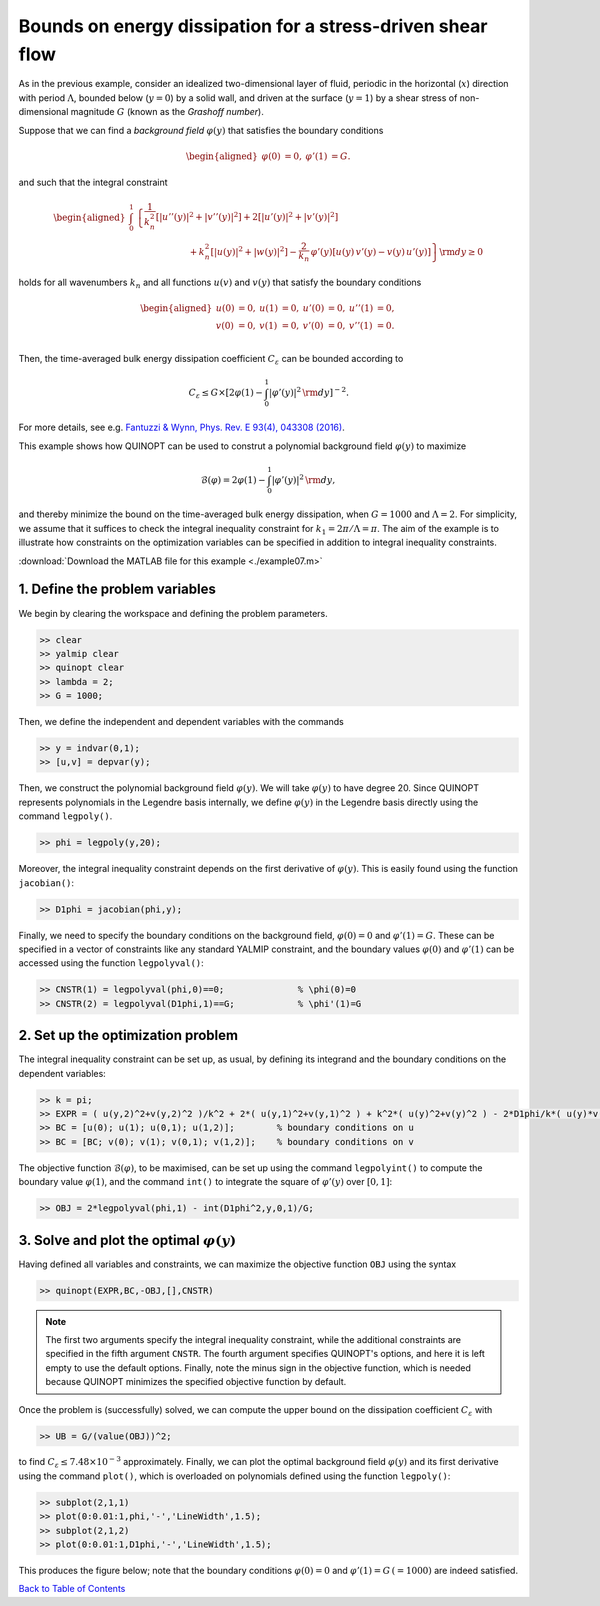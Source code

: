 Bounds on energy dissipation for a stress-driven shear flow
============================================================

As in the previous example, consider an idealized two-dimensional layer of fluid, periodic in the horizontal (:math:`x`) direction with period :math:`\Lambda`, bounded below (:math:`y=0`) by a solid wall, and driven at the surface (:math:`y=1`) by a shear stress of non-dimensional magnitude :math:`G` (known as the *Grashoff number*).

Suppose that we can find a *background field* :math:`\varphi(y)` that satisfies the boundary conditions

.. math::

    \begin{aligned}
    \varphi(0)&=0, & \varphi'(1)&=G.
    \end{aligned}

and such that the integral constraint

.. math::

    \begin{aligned}
    \int_0^1 &\left\{
        \frac{1}{k_n^2}\left[ \vert u''(y) \vert^2 + \vert v''(y) \vert^2\right]
        +2 \left[ \vert u'(y) \vert^2 + \vert v'(y) \vert^2\right]
        \right.
        \\
        &\qquad\qquad\qquad
        \left.
        + k_n^2 \left[ \vert u(y) \vert^2 + \vert w(y) \vert^2\right]
        - \frac{2}{k_n}\,\varphi'(y) \left[ u(y)\,v'(y) - v(y)\,u'(y) \right]
    \right\} {\rm d}y \geq 0
    \end{aligned}

holds for all wavenumbers :math:`k_n` and all functions :math:`u(v)` and :math:`v(y)` that satisfy the boundary conditions

.. math::

    \begin{aligned}
    u(0) &= 0, & u(1) &= 0, & u'(0)&=0, & u''(1) &= 0,\\
    v(0) &= 0, & v(1) &= 0, & v'(0)&=0, & v''(1) &= 0.\\
    \end{aligned}

Then, the time-averaged bulk energy dissipation coefficient :math:`C_\varepsilon` can be bounded according to

.. math::

    C_\varepsilon \leq G \times \left[ 2\varphi(1) - \int_0^1 \vert \varphi'(y) \vert^2 \,{\rm d}y \right]^{-2}.

For more details, see e.g. `Fantuzzi & Wynn, Phys. Rev. E 93(4), 043308 (2016) <https://dx.doi.org/10.1103/PhysRevE.93.043308>`_.

This example shows how QUINOPT can be used to construt a polynomial background field :math:`\varphi(y)` to maximize

.. math::

    \mathcal{B}(\varphi) = 2\varphi(1) - \int_0^1 \vert \varphi'(y) \vert^2 \,{\rm d}y,

and thereby minimize the bound on the time-averaged bulk energy dissipation, when :math:`G=1000` and :math:`\Lambda=2`. For simplicity, we assume that it suffices to check the integral inequality constraint for :math:`k_1=2\pi/\Lambda=\pi`. The aim of the example is to illustrate how constraints on the optimization variables can be specified in addition to integral inequality constraints.

:download:`Download the MATLAB file for this example <./example07.m>`

----------------------------------------------
1. Define the problem variables
----------------------------------------------
We begin by clearing the workspace and defining the problem parameters.

.. code-block:: matlabsession

    >> clear
    >> yalmip clear
    >> quinopt clear
    >> lambda = 2;
    >> G = 1000;

Then, we define the independent and dependent variables with the commands

.. code-block:: matlabsession

    >> y = indvar(0,1);
    >> [u,v] = depvar(y);

Then, we construct the polynomial background field :math:`\varphi(y)`. We will take :math:`\varphi(y)` to have degree 20. Since QUINOPT represents polynomials in the Legendre basis internally, we define :math:`\varphi(y)` in the Legendre basis directly using the command ``legpoly()``.

.. code-block:: matlabsession

    >> phi = legpoly(y,20);

Moreover, the integral inequality constraint depends on the first derivative of :math:`\varphi(y)`. This is easily found using the function ``jacobian()``:

.. code-block:: matlabsession

    >> D1phi = jacobian(phi,y);

Finally, we need to specify the boundary conditions on the background field, :math:`\varphi(0)=0` and :math:`\varphi'(1)=G`. These can be specified in a vector of constraints like any standard YALMIP constraint, and the boundary values :math:`\varphi(0)` and :math:`\varphi'(1)` can be accessed using the function ``legpolyval()``:

.. code-block:: matlabsession

    >> CNSTR(1) = legpolyval(phi,0)==0;              % \phi(0)=0
    >> CNSTR(2) = legpolyval(D1phi,1)==G;            % \phi'(1)=G


----------------------------------------------
2. Set up the optimization problem
----------------------------------------------
The integral inequality constraint can be set up, as usual, by defining its integrand and the boundary conditions on the dependent variables:

.. code-block:: matlabsession

    >> k = pi;
    >> EXPR = ( u(y,2)^2+v(y,2)^2 )/k^2 + 2*( u(y,1)^2+v(y,1)^2 ) + k^2*( u(y)^2+v(y)^2 ) - 2*D1phi/k*( u(y)*v(y,1) - u(y,1)*v(y) );
    >> BC = [u(0); u(1); u(0,1); u(1,2)];        % boundary conditions on u
    >> BC = [BC; v(0); v(1); v(0,1); v(1,2)];    % boundary conditions on v

The objective function :math:`\mathcal{B}(\varphi)`, to be maximised, can be set up using the command ``legpolyint()`` to compute the boundary value :math:`\varphi(1)`, and the command ``int()`` to integrate the square of :math:`\varphi'(y)` over :math:`[0,1]`:

.. code-block:: matlabsession

    >> OBJ = 2*legpolyval(phi,1) - int(D1phi^2,y,0,1)/G;


------------------------------------------------
3. Solve and plot the optimal :math:`\varphi(y)`
------------------------------------------------
Having defined all variables and constraints, we can maximize the objective function ``OBJ`` using the syntax

.. code-block:: matlabsession

    >> quinopt(EXPR,BC,-OBJ,[],CNSTR)

.. note::

    The first two arguments specify the integral inequality constraint, while the additional constraints are specified in the fifth argument ``CNSTR``. The fourth argument specifies QUINOPT's options, and here it is left empty to use the default options. Finally, note the minus sign in the objective function, which is needed because QUINOPT minimizes the specified objective function by default.

Once the problem is (successfully) solved, we can compute the upper bound on the dissipation coefficient :math:`C_\varepsilon` with

.. code-block:: matlabsession

    >> UB = G/(value(OBJ))^2;

to find :math:`C_\varepsilon \leq 7.48\times 10^{-3}` approximately. Finally, we can plot the optimal background field :math:`\varphi(y)` and its first derivative using the command ``plot()``, which is overloaded on polynomials defined using the function ``legpoly()``:

.. code-block:: matlabsession

    >> subplot(2,1,1)
    >> plot(0:0.01:1,phi,'-','LineWidth',1.5);
    >> subplot(2,1,2)
    >> plot(0:0.01:1,D1phi,'-','LineWidth',1.5);

This produces the figure below; note that the boundary conditions :math:`\varphi(0)=0` and :math:`\varphi'(1)=G\,(=1000)` are indeed satisfied.

.. image:: shearflowBF.png


`Back to Table of Contents <http://quinopt.readthedocs.io/>`_
